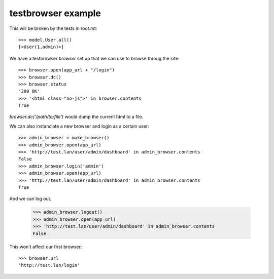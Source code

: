 
testbrowser example
===================

This will be broken by the tests in root.rst::

    >>> model.User.all()
    [<User(1,admin)>]

We have a testbrowser `browser` set up that we can use to browse throug the 
site::

    >>> browser.open(app_url + "/login")
    >>> browser.dc()
    >>> browser.status
    '200 OK'
    >>> '<html class="no-js">' in browser.contents
    True

`browser.dc('/path/to/file')` would dump the current html to a file.

We can also instanciate a new browser and login as a certain user::

    >>> admin_browser = make_browser()
    >>> admin_browser.open(app_url)
    >>> 'http://test.lan/user/admin/dashboard' in admin_browser.contents
    False
    >>> admin_browser.login('admin')
    >>> admin_browser.open(app_url)
    >>> 'http://test.lan/user/admin/dashboard' in admin_browser.contents
    True

And we can log out.

    >>> admin_browser.logout()
    >>> admin_browser.open(app_url)
    >>> 'http://test.lan/user/admin/dashboard' in admin_browser.contents
    False

    

This won't affect our first browser::

    >>> browser.url
    'http://test.lan/login'
